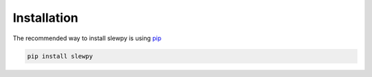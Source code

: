 ============
Installation
============

The recommended way to install slewpy is using `pip <https://pip.pypa.io/en/stable/>`_

.. code-block:: console

    pip install slewpy
